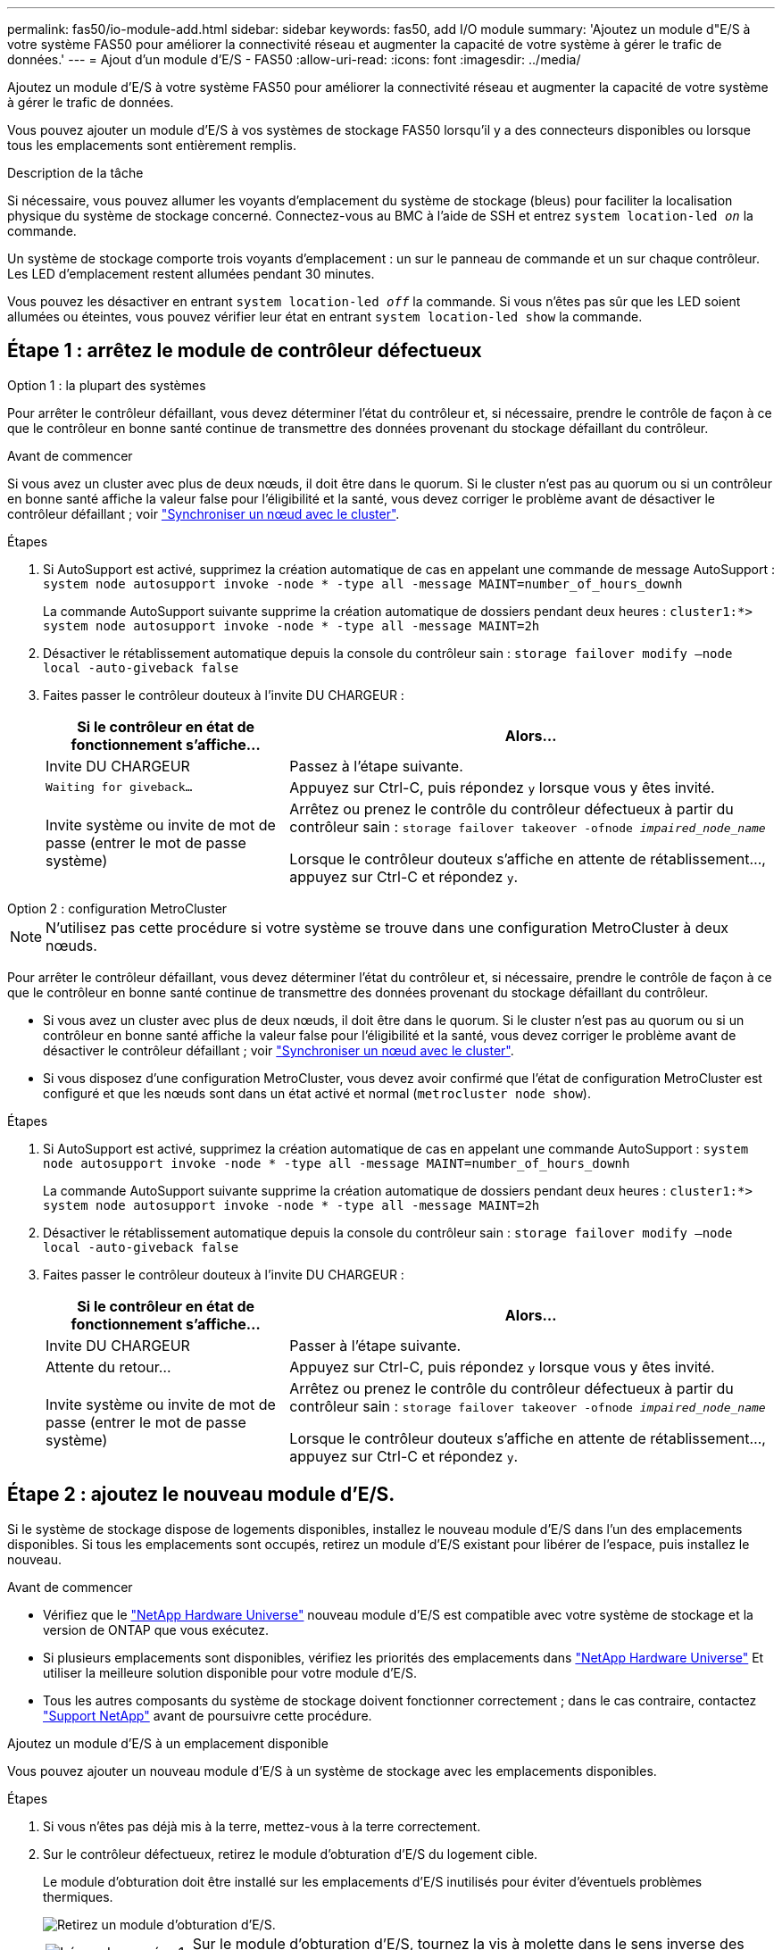 ---
permalink: fas50/io-module-add.html 
sidebar: sidebar 
keywords: fas50, add I/O module 
summary: 'Ajoutez un module d"E/S à votre système FAS50 pour améliorer la connectivité réseau et augmenter la capacité de votre système à gérer le trafic de données.' 
---
= Ajout d'un module d'E/S - FAS50
:allow-uri-read: 
:icons: font
:imagesdir: ../media/


[role="lead"]
Ajoutez un module d'E/S à votre système FAS50 pour améliorer la connectivité réseau et augmenter la capacité de votre système à gérer le trafic de données.

Vous pouvez ajouter un module d'E/S à vos systèmes de stockage FAS50 lorsqu'il y a des connecteurs disponibles ou lorsque tous les emplacements sont entièrement remplis.

.Description de la tâche
Si nécessaire, vous pouvez allumer les voyants d'emplacement du système de stockage (bleus) pour faciliter la localisation physique du système de stockage concerné. Connectez-vous au BMC à l'aide de SSH et entrez `system location-led _on_` la commande.

Un système de stockage comporte trois voyants d'emplacement : un sur le panneau de commande et un sur chaque contrôleur. Les LED d'emplacement restent allumées pendant 30 minutes.

Vous pouvez les désactiver en entrant `system location-led _off_` la commande. Si vous n'êtes pas sûr que les LED soient allumées ou éteintes, vous pouvez vérifier leur état en entrant `system location-led show` la commande.



== Étape 1 : arrêtez le module de contrôleur défectueux

[role="tabbed-block"]
====
.Option 1 : la plupart des systèmes
--
Pour arrêter le contrôleur défaillant, vous devez déterminer l'état du contrôleur et, si nécessaire, prendre le contrôle de façon à ce que le contrôleur en bonne santé continue de transmettre des données provenant du stockage défaillant du contrôleur.

.Avant de commencer
Si vous avez un cluster avec plus de deux nœuds, il doit être dans le quorum. Si le cluster n'est pas au quorum ou si un contrôleur en bonne santé affiche la valeur false pour l'éligibilité et la santé, vous devez corriger le problème avant de désactiver le contrôleur défaillant ; voir link:https://docs.netapp.com/us-en/ontap/system-admin/synchronize-node-cluster-task.html?q=Quorum["Synchroniser un nœud avec le cluster"^].

.Étapes
. Si AutoSupport est activé, supprimez la création automatique de cas en appelant une commande de message AutoSupport : `system node autosupport invoke -node * -type all -message MAINT=number_of_hours_downh`
+
La commande AutoSupport suivante supprime la création automatique de dossiers pendant deux heures : `cluster1:*> system node autosupport invoke -node * -type all -message MAINT=2h`

. Désactiver le rétablissement automatique depuis la console du contrôleur sain : `storage failover modify –node local -auto-giveback false`
. Faites passer le contrôleur douteux à l'invite DU CHARGEUR :
+
[cols="1,2"]
|===
| Si le contrôleur en état de fonctionnement s'affiche... | Alors... 


 a| 
Invite DU CHARGEUR
 a| 
Passez à l'étape suivante.



 a| 
`Waiting for giveback...`
 a| 
Appuyez sur Ctrl-C, puis répondez `y` lorsque vous y êtes invité.



 a| 
Invite système ou invite de mot de passe (entrer le mot de passe système)
 a| 
Arrêtez ou prenez le contrôle du contrôleur défectueux à partir du contrôleur sain : `storage failover takeover -ofnode _impaired_node_name_`

Lorsque le contrôleur douteux s'affiche en attente de rétablissement..., appuyez sur Ctrl-C et répondez `y`.

|===


--
.Option 2 : configuration MetroCluster
--

NOTE: N'utilisez pas cette procédure si votre système se trouve dans une configuration MetroCluster à deux nœuds.

Pour arrêter le contrôleur défaillant, vous devez déterminer l'état du contrôleur et, si nécessaire, prendre le contrôle de façon à ce que le contrôleur en bonne santé continue de transmettre des données provenant du stockage défaillant du contrôleur.

* Si vous avez un cluster avec plus de deux nœuds, il doit être dans le quorum. Si le cluster n'est pas au quorum ou si un contrôleur en bonne santé affiche la valeur false pour l'éligibilité et la santé, vous devez corriger le problème avant de désactiver le contrôleur défaillant ; voir link:https://docs.netapp.com/us-en/ontap/system-admin/synchronize-node-cluster-task.html?q=Quorum["Synchroniser un nœud avec le cluster"^].
* Si vous disposez d'une configuration MetroCluster, vous devez avoir confirmé que l'état de configuration MetroCluster est configuré et que les nœuds sont dans un état activé et normal (`metrocluster node show`).


.Étapes
. Si AutoSupport est activé, supprimez la création automatique de cas en appelant une commande AutoSupport : `system node autosupport invoke -node * -type all -message MAINT=number_of_hours_downh`
+
La commande AutoSupport suivante supprime la création automatique de dossiers pendant deux heures : `cluster1:*> system node autosupport invoke -node * -type all -message MAINT=2h`

. Désactiver le rétablissement automatique depuis la console du contrôleur sain : `storage failover modify –node local -auto-giveback false`
. Faites passer le contrôleur douteux à l'invite DU CHARGEUR :
+
[cols="1,2"]
|===
| Si le contrôleur en état de fonctionnement s'affiche... | Alors... 


 a| 
Invite DU CHARGEUR
 a| 
Passer à l'étape suivante.



 a| 
Attente du retour...
 a| 
Appuyez sur Ctrl-C, puis répondez `y` lorsque vous y êtes invité.



 a| 
Invite système ou invite de mot de passe (entrer le mot de passe système)
 a| 
Arrêtez ou prenez le contrôle du contrôleur défectueux à partir du contrôleur sain : `storage failover takeover -ofnode _impaired_node_name_`

Lorsque le contrôleur douteux s'affiche en attente de rétablissement..., appuyez sur Ctrl-C et répondez `y`.

|===


--
====


== Étape 2 : ajoutez le nouveau module d'E/S.

Si le système de stockage dispose de logements disponibles, installez le nouveau module d'E/S dans l'un des emplacements disponibles. Si tous les emplacements sont occupés, retirez un module d'E/S existant pour libérer de l'espace, puis installez le nouveau.

.Avant de commencer
* Vérifiez que le https://hwu.netapp.com/["NetApp Hardware Universe"^] nouveau module d'E/S est compatible avec votre système de stockage et la version de ONTAP que vous exécutez.
* Si plusieurs emplacements sont disponibles, vérifiez les priorités des emplacements dans https://hwu.netapp.com/["NetApp Hardware Universe"^] Et utiliser la meilleure solution disponible pour votre module d'E/S.
* Tous les autres composants du système de stockage doivent fonctionner correctement ; dans le cas contraire, contactez https://mysupport.netapp.com/site/global/dashboard["Support NetApp"] avant de poursuivre cette procédure.


[role="tabbed-block"]
====
.Ajoutez un module d'E/S à un emplacement disponible
--
Vous pouvez ajouter un nouveau module d'E/S à un système de stockage avec les emplacements disponibles.

.Étapes
. Si vous n'êtes pas déjà mis à la terre, mettez-vous à la terre correctement.
. Sur le contrôleur défectueux, retirez le module d'obturation d'E/S du logement cible.
+
Le module d'obturation doit être installé sur les emplacements d'E/S inutilisés pour éviter d'éventuels problèmes thermiques.

+
image::../media/drw_g_io_blanking_module_replace_ieops-1901.svg[Retirez un module d'obturation d'E/S.]

+
[cols="1,4"]
|===


 a| 
image:../media/icon_round_1.png["Légende numéro 1"]
 a| 
Sur le module d'obturation d'E/S, tournez la vis à molette dans le sens inverse des aiguilles d'une montre pour la desserrer.



 a| 
image:../media/icon_round_2.png["Légende numéro 2"]
 a| 
Retirez le module d'obturation d'E/S du contrôleur à l'aide de la languette de gauche et de la vis à molette.

|===
. Installez le nouveau module d'E/S :
+
.. Alignez le module d'E/S sur les bords de l'ouverture du logement du contrôleur.
.. Poussez doucement le module d'E/S à fond dans le logement, en veillant à ce qu'il soit correctement inséré dans le connecteur.
+
Vous pouvez utiliser la languette de gauche et la vis moletée pour enfoncer le module d'E/S.

.. Tournez la vis à molette dans le sens des aiguilles d'une montre pour la serrer.


. Reliez le module d'E/S aux périphériques désignés.
+
Si vous avez installé un module d'E/S de stockage, installez et câblez vos tiroirs NS224, comme décrit à la section https://docs.netapp.com/us-en/ontap-systems/ns224/hot-add-shelf-overview.html["Workflow d'ajout à chaud"^].

. Redémarrez le contrôleur défectueux à partir de l'invite Loader : `bye`
+
Le redémarrage du contrôleur défectueux réinitialise également les modules d'E/S et les autres composants.

. Remettez le contrôleur défectueux au contrôleur partenaire : `storage failover giveback -ofnode _impaired_node_name_`
. Répétez ces étapes pour ajouter un module d'E/S à l'autre contrôleur.
. Restaurez le rétablissement automatique à partir de la console du contrôleur sain : `storage failover modify -node local -auto-giveback _true_`
. Si AutoSupport est activé, restaurer (annuler la suppression) la création automatique de cas : `system node autosupport invoke -node * -type all -message MAINT=END`


--
.Ajoutez un module d'E/S à un système entièrement rempli
--
Vous pouvez ajouter un module d'E/S à un système entièrement rempli en retirant un module d'E/S existant et en installant un nouveau à sa place.

.Description de la tâche
Veillez à bien comprendre les scénarios suivants pour ajouter un nouveau module d'E/S à un système entièrement rempli :

[cols="1,2"]
|===
| Scénario | Action requise 


 a| 
NIC à NIC (même nombre de ports)
 a| 
Les LIF migrent automatiquement lorsque son module de contrôleur est arrêté.



 a| 
NIC à NIC (nombre différent de ports)
 a| 
Réaffectez de manière permanente les LIF sélectionnées à un autre port de attache. Voir https://docs.netapp.com/ontap-9/topic/com.netapp.doc.onc-sm-help-960/GUID-208BB0B8-3F84-466D-9F4F-6E1542A2BE7D.html["Migration d'une LIF"^] pour plus d'informations.



 a| 
Carte réseau vers module d'E/S de stockage
 a| 
Utilisez System Manager pour migrer définitivement les LIF vers différents ports de base, comme décrit dans la https://docs.netapp.com/ontap-9/topic/com.netapp.doc.onc-sm-help-960/GUID-208BB0B8-3F84-466D-9F4F-6E1542A2BE7D.html["Migration d'une LIF"^].

|===
.Étapes
. Si vous n'êtes pas déjà mis à la terre, mettez-vous à la terre correctement.
. Sur le contrôleur défectueux, débranchez tout câblage du module d'E/S cible.
. Retirez le module d'E/S cible du contrôleur :
+
image::../media/drw_g_io_module_replace_ieops-1900.svg[Retirez un module d'E/S.]

+
[cols="1,4"]
|===


 a| 
image:../media/icon_round_1.png["Légende numéro 1"]
 a| 
Tournez la vis moletée du module d'E/S dans le sens inverse des aiguilles d'une montre pour la desserrer.



 a| 
image:../media/icon_round_2.png["Légende numéro 2"]
 a| 
Retirez le module d'E/S du contrôleur à l'aide de la languette située à gauche sur l'étiquette du port et de la vis à molette.

|===
. Installez le nouveau module d'E/S dans le logement cible :
+
.. Alignez le module d'E/S sur les bords du logement.
.. Poussez doucement le module d'E/S à fond dans le logement, en veillant à ce qu'il soit correctement inséré dans le connecteur.
+
Vous pouvez utiliser la languette de gauche et la vis moletée pour enfoncer le module d'E/S.

.. Tournez la vis à molette dans le sens des aiguilles d'une montre pour la serrer.


. Reliez le module d'E/S aux périphériques désignés.
+
Si vous avez installé un module d'E/S de stockage, installez et câblez vos tiroirs NS224, comme décrit à la section https://docs.netapp.com/us-en/ontap-systems/ns224/hot-add-shelf-overview.html["Workflow d'ajout à chaud"^].

. Répétez les étapes de retrait et d'installation du module d'E/S pour ajouter des modules d'E/S supplémentaires au contrôleur.
. Redémarrez le contrôleur défectueux à partir de l'invite Loader : `bye`
+
Le redémarrage du contrôleur défectueux réinitialise également les modules d'E/S et les autres composants.

. Remettez le contrôleur défectueux au contrôleur partenaire : `storage failover giveback -ofnode _impaired_node_name_`
. Restaurez le rétablissement automatique à partir de la console du contrôleur sain : `storage failover modify -node local -auto-giveback _true_`
. Si AutoSupport est activé, restaurez (annulez la suppression) la création automatique de cas : nœud système AutoSupport appelez -node * -type all -message maint=END
. Si vous avez installé un module NIC, spécifiez le mode d'utilisation de chaque port comme _network_: `storage port modify -node *_<node name>_ -port *_<port name>_ -mode network`
. Répétez ces étapes pour l'autre contrôleur.


--
====